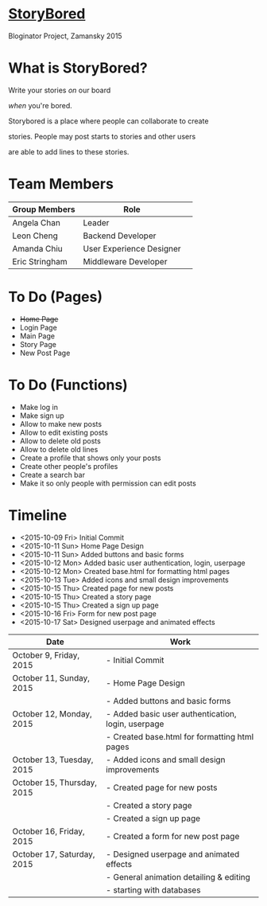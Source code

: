 * _StoryBored_
Bloginator Project, Zamansky 2015

* What is StoryBored?

 Write your stories /on/ our board

 /when/ you're bored.

 Storybored is a place where people can collaborate to create  

 stories. People may post starts to stories and other users 

 are able to add lines to these stories. 


* Team Members

| Group Members  | Role                     | 
|----------------|--------------------------|  
| Angela Chan    | Leader                   |
| Leon Cheng     | Backend Developer        |
| Amanda Chiu    | User Experience Designer |
| Eric Stringham | Middleware Developer     |

* To Do (Pages)
- +Home Page+
- Login Page
- Main Page
- Story Page
- New Post Page

* To Do (Functions)
- Make log in
- Make sign up
- Allow to make new posts
- Allow to edit existing posts
- Allow to delete old posts
- Allow to delete old lines
- Create a profile that shows only your posts
- Create other people's profiles
- Create a search bar
- Make it so only people with permission can edit posts

* Timeline
- <2015-10-09 Fri> Initial Commit
- <2015-10-11 Sun> Home Page Design
- <2015-10-11 Sun> Added buttons and basic forms
- <2015-10-12 Mon> Added basic user authentication, login, userpage
- <2015-10-12 Mon> Created base.html for formatting html pages
- <2015-10-13 Tue> Added icons and small design improvements
- <2015-10-15 Thu> Created page for new posts
- <2015-10-15 Thu> Created a story page
- <2015-10-15 Thu> Created a sign up page
- <2015-10-16 Fri> Form for new post page
- <2015-10-17 Sat> Designed userpage and animated effects
| Date                       | Work                                               |
|----------------------------+----------------------------------------------------|
| October 9, Friday, 2015    | - Initial Commit                                   |
| October 11, Sunday, 2015   | - Home Page Design                                 |
|                            | - Added buttons and basic forms                    |
| October 12, Monday, 2015   | - Added basic user authentication, login, userpage |
|                            | - Created base.html for formatting html pages      |
| October 13, Tuesday, 2015  | - Added icons and small design improvements        |
| October 15, Thursday, 2015 | - Created page for new posts                       |
|                            | - Created a story page                             |
|                            | - Created a sign up page                           |
| October 16, Friday, 2015   | - Created a form for new post page                 |
| October 17, Saturday, 2015 | - Designed userpage and animated effects           |
|                            | - General animation detailing & editing            |
|                            | - starting with databases                          |
